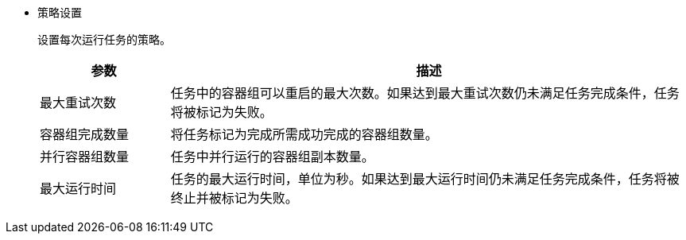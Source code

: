// :ks_include_id: fefe006cd58c414c825a62b8b3066867
* 策略设置
+
--
设置每次运行任务的策略。

[%header,cols="1a,4a"]
|===
|参数 |描述

|最大重试次数
|任务中的容器组可以重启的最大次数。如果达到最大重试次数仍未满足任务完成条件，任务将被标记为失败。

|容器组完成数量
|将任务标记为完成所需成功完成的容器组数量。

|并行容器组数量
|任务中并行运行的容器组副本数量。

|最大运行时间
|任务的最大运行时间，单位为秒。如果达到最大运行时间仍未满足任务完成条件，任务将被终止并被标记为失败。
|===
--
